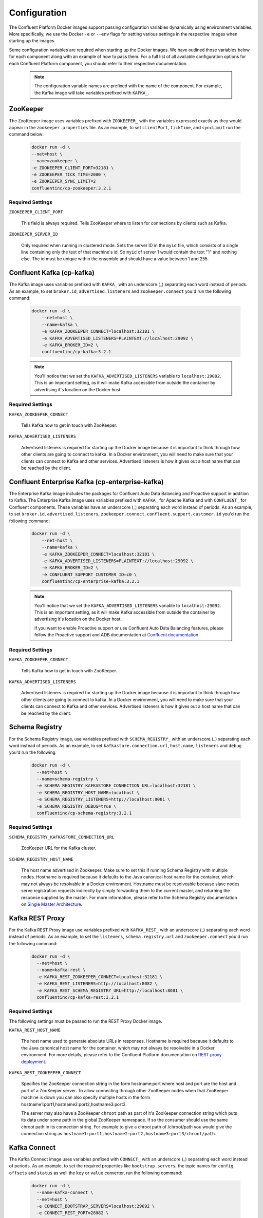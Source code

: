 .. _config_reference :

Configuration
=============

The Confluent Platform Docker images support passing configuration variables dynamically using environment variables.  More specifically, we use the Docker ``-e`` or ``--env`` flags for setting various settings in the respective images when starting up the images.

Some configuration variables are required when starting up the Docker images.  We have outlined those variables below for each component along with an example of how to pass them.  For a full list of all available configuration options for each Confluent Platform component, you should refer to their respective documentation.

	.. note::

		The configuration variable names are prefixed with the name of the component.  For example, the Kafka image will take variables prefixed with ``KAFKA_``.

ZooKeeper
---------

The ZooKeeper image uses variables prefixed with ``ZOOKEEPER_`` with the variables expressed exactly as they would appear in the ``zookeeper.properties`` file.  As an example, to set ``clientPort``, ``tickTime``, and ``syncLimit`` run the command below:

	.. sourcecode:: bash

		docker run -d \
		--net=host \
		--name=zookeeper \
		-e ZOOKEEPER_CLIENT_PORT=32181 \
		-e ZOOKEEPER_TICK_TIME=2000 \
		-e ZOOKEEPER_SYNC_LIMIT=2
		confluentinc/cp-zookeeper:3.2.1

Required Settings
"""""""""""""""""

``ZOOKEEPER_CLIENT_PORT``

  This field is always required.  Tells ZooKeeper where to listen for connections by clients such as Kafka.

``ZOOKEEPER_SERVER_ID``

  Only required when running in clustered mode.  Sets the server ID in the ``myid`` file, which consists of a single line containing only the text of that machine's id. So ``myid`` of server 1 would contain the text "1" and nothing else. The id must be unique within the ensemble and should have a value between 1 and 255.

Confluent Kafka (cp-kafka)
--------------------------

The Kafka image uses variables prefixed with ``KAFKA_`` with an underscore (_) separating each word instead of periods. As an example, to set ``broker.id``, ``advertised.listeners`` and ``zookeeper.connect`` you'd run the following command:

  .. sourcecode:: bash

      docker run -d \
          --net=host \
          --name=kafka \
          -e KAFKA_ZOOKEEPER_CONNECT=localhost:32181 \
          -e KAFKA_ADVERTISED_LISTENERS=PLAINTEXT://localhost:29092 \
          -e KAFKA_BROKER_ID=2 \
          confluentinc/cp-kafka:3.2.1

  .. note::

    You'll notice that we set the ``KAFKA_ADVERTISED_LISTENERS`` variable to ``localhost:29092``.  This is an important setting, as it will make Kafka accessible from outside the container by advertising it's location on the Docker host.

Required Settings
"""""""""""""""""

``KAFKA_ZOOKEEPER_CONNECT``

  Tells Kafka how to get in touch with ZooKeeper.

``KAFKA_ADVERTISED_LISTENERS``

  Advertised listeners is required for starting up the Docker image because it is important to think through how other clients are going to connect to kafka.  In a Docker environment, you will need to make sure that your clients can connect to Kafka and other services.  Advertised listeners is how it gives out a host name that can be reached by the client.

Confluent Enterprise Kafka (cp-enterprise-kafka)
------------------------------------------------

The Enterprise Kafka image includes the packages for Confluent Auto Data Balancing and Proactive support in addition to Kafka. The Enterprise Kafka image uses variables prefixed with ``KAFKA_`` for Apache Kafka and with ``CONFLUENT_`` for Confluent components. These variables have an underscore (_) separating each word instead of periods. As an example, to set ``broker.id``, ``advertised.listeners``, ``zookeeper.connect``, ``confluent.support.customer.id`` you'd run the following command:

  .. sourcecode:: bash

      docker run -d \
          --net=host \
          --name=kafka \
          -e KAFKA_ZOOKEEPER_CONNECT=localhost:32181 \
          -e KAFKA_ADVERTISED_LISTENERS=PLAINTEXT://localhost:29092 \
          -e KAFKA_BROKER_ID=2 \
          -e CONFLUENT_SUPPORT_CUSTOMER_ID=c0 \
          confluentinc/cp-enterprise-kafka:3.2.1

  .. note::

    You'll notice that we set the ``KAFKA_ADVERTISED_LISTENERS`` variable to ``localhost:29092``.  This is an important setting, as it will make Kafka accessible from outside the container by advertising it's location on the Docker host.

    If you want to enable Proactive support or use Confluent Auto Data Balancing features, please follow the Proactive support and ADB documentation at `Confluent documentation <http://docs.confluent.io/current/>`_.

Required Settings
"""""""""""""""""

``KAFKA_ZOOKEEPER_CONNECT``

  Tells Kafka how to get in touch with ZooKeeper.

``KAFKA_ADVERTISED_LISTENERS``

  Advertised listeners is required for starting up the Docker image because it is important to think through how other clients are going to connect to kafka.  In a Docker environment, you will need to make sure that your clients can connect to Kafka and other services.  Advertised listeners is how it gives out a host name that can be reached by the client.


Schema Registry
---------------

For the Schema Registry image, use variables prefixed with ``SCHEMA_REGISTRY_`` with an underscore (_) separating each word instead of periods. As an example, to set ``kafkastore.connection.url``, ``host.name``, ``listeners`` and ``debug`` you'd run the following:

  .. sourcecode:: bash

    docker run -d \
      --net=host \
      --name=schema-registry \
      -e SCHEMA_REGISTRY_KAFKASTORE_CONNECTION_URL=localhost:32181 \
      -e SCHEMA_REGISTRY_HOST_NAME=localhost \
      -e SCHEMA_REGISTRY_LISTENERS=http://localhost:8081 \
      -e SCHEMA_REGISTRY_DEBUG=true \
      confluentinc/cp-schema-registry:3.2.1

Required Settings
"""""""""""""""""

``SCHEMA_REGISTRY_KAFKASTORE_CONNECTION_URL``

  ZooKeeper URL for the Kafka cluster.

``SCHEMA_REGISTRY_HOST_NAME``

  The host name advertised in Zookeeper. Make sure to set this if running Schema Registry with multiple nodes.  Hostname is required because it defaults to the Java canonical host name for the container, which may not always be resolvable in a Docker environment.  Hostname must be resolveable because slave nodes serve registration requests indirectly by simply forwarding them to the current master, and returning the response supplied by the master.  For more information, please refer to the Schema Registry documentation on `Single Master Architecture <http://docs.confluent.io/current/schema-registry/docs/design.html#single-master-architecture>`_.


Kafka REST Proxy
----------------

For the Kafka REST Proxy image use variables prefixed with ``KAFKA_REST_`` with an underscore (_) separating each word instead of periods. As an example, to set the ``listeners``, ``schema.registry.url`` and ``zookeeper.connect`` you'd run the following command:

  .. sourcecode:: bash

    docker run -d \
      --net=host \
      --name=kafka-rest \
      -e KAFKA_REST_ZOOKEEPER_CONNECT=localhost:32181 \
      -e KAFKA_REST_LISTENERS=http://localhost:8082 \
      -e KAFKA_REST_SCHEMA_REGISTRY_URL=http://localhost:8081 \
      confluentinc/cp-kafka-rest:3.2.1

Required Settings
"""""""""""""""""
The following settings must be passed to run the REST Proxy Docker image.

``KAFKA_REST_HOST_NAME``

  The host name used to generate absolute URLs in responses.  Hostname is required because it defaults to the Java canonical host name for the container, which may not always be resolvable in a Docker environment.  For more details, please refer to the Confluent Platform documentation on `REST proxy deployment <http://docs.confluent.io/current/kafka-rest/docs/deployment.html#deployment>`_.

``KAFKA_REST_ZOOKEEPER_CONNECT``

  Specifies the ZooKeeper connection string in the form hostname:port where host and port are the host and port of a ZooKeeper server. To allow connecting through other ZooKeeper nodes when that ZooKeeper machine is down you can also specify multiple hosts in the form hostname1:port1,hostname2:port2,hostname3:port3.

  The server may also have a ZooKeeper ``chroot`` path as part of it's ZooKeeper connection string which puts its data under some path in the global ZooKeeper namespace. If so the consumer should use the same chroot path in its connection string. For example to give a chroot path of /chroot/path you would give the connection string as ``hostname1:port1,hostname2:port2,hostname3:port3/chroot/path``.

Kafka Connect
---------------

The Kafka Connect image uses variables prefixed with ``CONNECT_`` with an underscore (_) separating each word instead of periods. As an example, to set the required properties like ``bootstrap.servers``, the topic names for ``config``, ``offsets`` and ``status`` as well the ``key`` or ``value`` converter, run the following command:

  .. sourcecode:: bash

    docker run -d \
      --name=kafka-connect \
      --net=host \
      -e CONNECT_BOOTSTRAP_SERVERS=localhost:29092 \
      -e CONNECT_REST_PORT=28082 \
      -e CONNECT_GROUP_ID="quickstart" \
      -e CONNECT_CONFIG_STORAGE_TOPIC="quickstart-config" \
      -e CONNECT_OFFSET_STORAGE_TOPIC="quickstart-offsets" \
      -e CONNECT_STATUS_STORAGE_TOPIC="quickstart-status" \
      -e CONNECT_KEY_CONVERTER="org.apache.kafka.connect.json.JsonConverter" \
      -e CONNECT_VALUE_CONVERTER="org.apache.kafka.connect.json.JsonConverter" \
      -e CONNECT_INTERNAL_KEY_CONVERTER="org.apache.kafka.connect.json.JsonConverter" \
      -e CONNECT_INTERNAL_VALUE_CONVERTER="org.apache.kafka.connect.json.JsonConverter" \
      -e CONNECT_REST_ADVERTISED_HOST_NAME="localhost" \
      confluentinc/cp-kafka-connect:3.2.1

Required Settings
"""""""""""""""""
The following settings must be passed to run the Kafka Connect Docker image.

``CONNECT_BOOTSTRAP_SERVERS``

  A unique string that identifies the Connect cluster group this worker belongs to.

``CONNECT_GROUP_ID``

  A unique string that identifies the Connect cluster group this worker belongs to.

``CONNECT_CONFIG_STORAGE_TOPIC``

  The name of the topic in which to store connector and task configuration data. This must be the same for all workers with the same ``group.id``

``CONNECT_OFFSET_STORAGE_TOPIC``

  The name of the topic in which to store offset data for connectors. This must be the same for all workers with the same ``group.id``

``CONNECT_STATUS_STORAGE_TOPIC``

  The name of the topic in which to store state for connectors. This must be the same for all workers with the same ``group.id``

``CONNECT_KEY_CONVERTER``

  Converter class for keys. This controls the format of the data that will be written to Kafka for source connectors or read from Kafka for sink connectors.

``CONNECT_VALUE_CONVERTER``

  Converter class for values. This controls the format of the data that will be written to Kafka for source connectors or read from Kafka for sink connectors.

``CONNECT_INTERNAL_KEY_CONVERTER``

  Converter class for internal keys that implements the ``Converter`` interface.

``CONNECT_INTERNAL_VALUE_CONVERTER``

  Converter class for internal values that implements the ``Converter`` interface.

``CONNECT_REST_ADVERTISED_HOST_NAME``

  Advertised host name is required for starting up the Docker image because it is important to think through how other clients are going to connect to Connect REST API.  In a Docker environment, you will need to make sure that your clients can connect to Connect and other services.  Advertised host name is how Connect gives out a host name that can be reached by the client.

Optional Settings
"""""""""""""""""
All other settings for Connect like security, monitoring interceptors, producer and consumer overrides can be passed to the Docker images as environment variables. The names of these environment variables are derived by replacing ``.`` with ``_``, converting the resulting string to uppercase and prefixing it with ``CONNECT_``. For example, if you need to set ``ssl.key.password``, the environment variable name would be ``CONNECT_SSL_KEY_PASSWORD``.

The image will then convert these environment variables to corresponding Connect config variables.


Confluent Control Center
---------------

The Confluent Control Center image uses variables prefixed with ``CONTROL_CENTER_`` with an underscore (_) separating each word instead of periods. As an example, the following command runs Control Center, passing in its ZooKeeper, Kafka, and Connect configuration parameters.

.. sourcecode:: bash

  docker run -d \
    --net=host \
    --name=control-center \
    --ulimit nofile=16384:16384 \
    -e CONTROL_CENTER_ZOOKEEPER_CONNECT=localhost:32181 \
    -e CONTROL_CENTER_BOOTSTRAP_SERVERS=localhost:29092 \
    -e CONTROL_CENTER_REPLICATION_FACTOR=1 \
    -e CONTROL_CENTER_CONNECT_CLUSTER=http://localhost:28082 \
    -v /mnt/control-center/data:/var/lib/confluent-control-center \
    confluentinc/cp-control-center:3.2.1

Docker Options
""""""""""""""

* File descriptor limit:  Control Center may require many open files so we recommend setting the file descriptor limit to at least 16384

* Data persistence: the Control Center image stores its data in the /var/lib/confluent-control-center directory. We recommend that you bind this to a volume on the host machine so that data is persisted across runs.

Required Settings
"""""""""""""""""
The following settings must be passed to run the Confluent Control Center image.

``CONTROL_CENTER_ZOOKEEPER_CONNECT``

  Specifies the ZooKeeper connection string in the form hostname:port where host and port are the host and port of a ZooKeeper server. To allow connecting through other ZooKeeper nodes when that ZooKeeper machine is down you can also specify multiple hosts in the form ``hostname1:port1,hostname2:port2,hostname3:port3``.

  The server may also have a ZooKeeper ``chroot`` path as part of it's ZooKeeper connection string which puts its data under some path in the global ZooKeeper namespace. If so the consumer should use the same chroot path in its connection string. For example to give a chroot path of /chroot/path you would give the connection string as ``hostname1:port1,hostname2:port2,hostname3:port3/chroot/path``.

``CONTROL_CENTER_BOOTSTRAP_SERVERS``

  A list of host/port pairs to use for establishing the initial connection to the Kafka cluster. The client will make use of all servers irrespective of which servers are specified here for bootstrapping; this list only impacts the initial hosts used to discover the full set of servers. This list should be in the form host1:port1,host2:port2,.... Since these servers are just used for the initial connection to discover the full cluster membership (which may change dynamically), this list need not contain the full set of servers (you may want more than one, though, in case a server is down).

``CONTROL_CENTER_REPLICATION_FACTOR``

  Replication factor for Control Center topics.  We recommend setting this to 3 in a production environment.

Optional Settings
"""""""""""""""""

``CONTROL_CENTER_CONNECT_CLUSTER``

  To enable Control Center to interact with a Kafka Connect cluster, set this parameter to the REST endpoint URL for the Kafka Connect cluster.

Confluent Enterprise Replicator
-------------------------------

Confluent Kafka Replicator is a Kafka connector and runs on a Kafka Connect cluster. The image uses variables prefixed with ``CONNECT_`` with an underscore (_) separating each word instead of periods. As an example, to set the required properties like ``bootstrap.servers``, the topic names for ``config``, ``offsets`` and ``status`` as well the ``key`` or ``value`` converter, run the following command:

  .. sourcecode:: bash

    docker run -d \
      --name=cp-enterprise-replicator \
      --net=host \
      -e CONNECT_BOOTSTRAP_SERVERS=localhost:29092 \
      -e CONNECT_REST_PORT=28082 \
      -e CONNECT_GROUP_ID="quickstart" \
      -e CONNECT_CONFIG_STORAGE_TOPIC="quickstart-config" \
      -e CONNECT_OFFSET_STORAGE_TOPIC="quickstart-offsets" \
      -e CONNECT_STATUS_STORAGE_TOPIC="quickstart-status" \
      -e CONNECT_KEY_CONVERTER="org.apache.kafka.connect.json.JsonConverter" \
      -e CONNECT_VALUE_CONVERTER="org.apache.kafka.connect.json.JsonConverter" \
      -e CONNECT_INTERNAL_KEY_CONVERTER="org.apache.kafka.connect.json.JsonConverter" \
      -e CONNECT_INTERNAL_VALUE_CONVERTER="org.apache.kafka.connect.json.JsonConverter" \
      -e CONNECT_REST_ADVERTISED_HOST_NAME="localhost" \
      confluentinc/cp-kafka-connect:3.2.1

The following example shows how to create a Confluent Kafka Replicator connector which replicates topic "confluent" from source Kafka cluster (src) to a destination Kafka cluster (dest).

  .. sourcecode:: bash

    curl -X POST \
         -H "Content-Type: application/json" \
         --data '{
            "name": "confluent-src-to-dest",
            "config": {
              "connector.class":"io.confluent.connect.replicator.ReplicatorSourceConnector",
              "key.converter": "io.confluent.connect.replicator.util.ByteArrayConverter",
              "value.converter": "io.confluent.connect.replicator.util.ByteArrayConverter",
              "src.zookeeper.connect": "zookeeper-src:2181",
              "src.kafka.bootstrap.servers": "kafka-src:9082",
              "dest.zookeeper.connect": "zookeeper-dest:2181",
              "topic.whitelist": "confluent",
              "topic.rename.format": "${topic}.replica"}}'  \
                http://localhost:28082/connectors

Required Settings
"""""""""""""""""
The following settings must be passed to run the Kafka Connect Docker image:

``CONNECT_BOOTSTRAP_SERVERS``

  A unique string that identifies the Connect cluster group this worker belongs to.

``CONNECT_GROUP_ID``

  A unique string that identifies the Connect cluster group this worker belongs to.

``CONNECT_CONFIG_STORAGE_TOPIC``

  The name of the topic in which to store connector and task configuration data. This must be the same for all workers with the same ``group.id``

``CONNECT_OFFSET_STORAGE_TOPIC``

  The name of the topic in which to store offset data for connectors. This must be the same for all workers with the same ``group.id``

``CONNECT_STATUS_STORAGE_TOPIC``

  The name of the topic in which to store state for connectors. This must be the same for all workers with the same ``group.id``

``CONNECT_KEY_CONVERTER``

  Converter class for keys. This controls the format of the data that will be written to Kafka for source connectors or read from Kafka for sink connectors.

``CONNECT_VALUE_CONVERTER``

  Converter class for values. This controls the format of the data that will be written to Kafka for source connectors or read from Kafka for sink connectors.

``CONNECT_INTERNAL_KEY_CONVERTER``

  Converter class for internal keys that implements the ``Converter`` interface.

``CONNECT_INTERNAL_VALUE_CONVERTER``

  Converter class for internal values that implements the ``Converter`` interface.

``CONNECT_REST_ADVERTISED_HOST_NAME``

  Advertised host name is required for starting up the Docker image because it is important to think through how other clients are going to connect to Connect REST API.  In a Docker environment, you will need to make sure that your clients can connect to Connect and other services.  Advertised host name is how Connect gives out a host name that can be reached by the client.

Optional Settings
"""""""""""""""""
All other settings for Connect like security, monitoring interceptors, producer and consumer overrides can be passed to the Docker images as environment variables. The names of these environment variables are derived by replacing ``.`` with ``_``, converting the resulting string to uppercase and prefixing it with ``CONNECT_``. For example, if you need to set ``ssl.key.password``, the environment variable name would be ``CONNECT_SSL_KEY_PASSWORD``.

The image will then convert these environment variables to corresponding Connect config variables.
